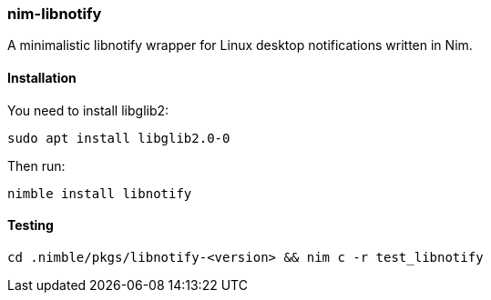 ### nim-libnotify

A minimalistic libnotify wrapper for Linux desktop notifications written in Nim.

#### Installation

.You need to install libglib2:
[source, bash]
----
sudo apt install libglib2.0-0
----

.Then run:
[source, bash]
----
nimble install libnotify
----

#### Testing
[source, bash]
----
cd .nimble/pkgs/libnotify-<version> && nim c -r test_libnotify
----
